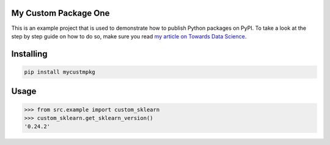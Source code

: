 My Custom Package One
===============
This is an example project that is used to demonstrate how to publish
Python packages on PyPI. To take a look at the step by step guide on how to 
do so, make sure you read `my article on Towards Data Science <https://towardsdatascience.com/how-to-upload-your-python-package-to-pypi-de1b363a1b3>`_.

Installing
============

.. code-block:: bash

    pip install mycustmpkg

Usage
=====

.. code-block:: bash

    >>> from src.example import custom_sklearn
    >>> custom_sklearn.get_sklearn_version()
    '0.24.2'